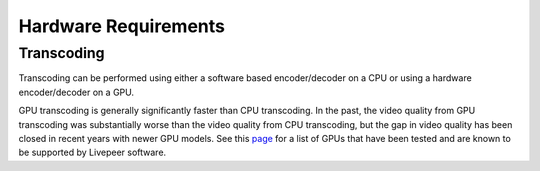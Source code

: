 Hardware Requirements
=====================

Transcoding
***********

Transcoding can be performed using either a software based encoder/decoder on a CPU or using a hardware encoder/decoder on a GPU.

GPU transcoding is generally significantly faster than CPU transcoding. In the past, the video quality from GPU transcoding was substantially 
worse than the video quality from CPU transcoding, but the gap in video quality has been closed in recent years with newer GPU models. See 
this `page <https://github.com/livepeer/wiki/blob/master/GPU-SUPPORT.md>`_ for a list of GPUs that have been tested and are known to be supported by Livepeer software.   
